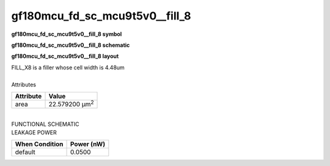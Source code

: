 ====================================
gf180mcu_fd_sc_mcu9t5v0__fill_8
====================================

**gf180mcu_fd_sc_mcu9t5v0__fill_8 symbol**

.. image:: gf180mcu_fd_sc_mcu9t5v0__fill_8.symbol.png
    :alt: gf180mcu_fd_sc_mcu9t5v0__fill_8 symbol

**gf180mcu_fd_sc_mcu9t5v0__fill_8 schematic**

.. image:: gf180mcu_fd_sc_mcu9t5v0__fill.schematic.svg
    :alt: gf180mcu_fd_sc_mcu9t5v0__fill_8 schematic

**gf180mcu_fd_sc_mcu9t5v0__fill_8 layout**

.. image:: gf180mcu_fd_sc_mcu9t5v0__fill_8.layout.png
    :alt: gf180mcu_fd_sc_mcu9t5v0__fill_8 layout


| FILL_X8 is a filler whose cell width is 4.48um

|
| Attributes

============= ======================
**Attribute** **Value**
area          22.579200 µm\ :sup:`2`
============= ======================

|
| FUNCTIONAL SCHEMATIC

.. image:: gf180mcu_fd_sc_mcu9t5v0__fill_8.png

| LEAKAGE POWER

================== ==============
**When Condition** **Power (nW)**
default            0.0500
================== ==============

